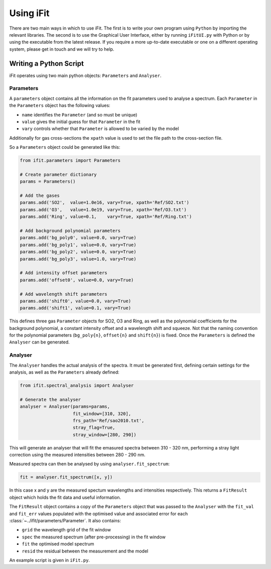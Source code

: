 Using iFit
###########

There are two main ways in which to use iFit. The first is to write your own program using ``Python`` by importing the relevant libraries. The second is to use the Graphical User Interface, either by running ``iFitUI.py`` with Python or by using the executable from the latest release. If you require a more up-to-date executable or one on a different operating system, please get in touch and we will try to help.

Writing a Python Script
========================

iFit operates using two main python objects: ``Parameters`` and ``Analyser``.

Parameters
-----------

A ``parameters`` object contains all the information on the fit parameters used to analyse a spectrum. Each ``Parameter`` in the ``Parameters`` object has the following values:

* ``name`` identifies the ``Parameter`` (and so must be unique)

* ``value`` gives the initial guess for that ``Parameter`` in the fit

* ``vary`` controls whether that ``Parameter`` is allowed to be varied by the model

Additionally for gas cross-sections the ``xpath`` value is used to set the file path to the cross-section file.

So a ``Parameters`` object could be generated like this:

.. code-block:: python

  from ifit.parameters import Parameters

  # Create parameter dictionary
  params = Parameters()

  # Add the gases
  params.add('SO2',  value=1.0e16, vary=True, xpath='Ref/SO2.txt')
  params.add('O3',   value=1.0e19, vary=True, xpath='Ref/O3.txt')
  params.add('Ring', value=0.1,    vary=True, xpath='Ref/Ring.txt')

  # Add background polynomial parameters
  params.add('bg_poly0', value=0.0, vary=True)
  params.add('bg_poly1', value=0.0, vary=True)
  params.add('bg_poly2', value=0.0, vary=True)
  params.add('bg_poly3', value=1.0, vary=True)

  # Add intensity offset parameters
  params.add('offset0', value=0.0, vary=True)

  # Add wavelength shift parameters
  params.add('shift0', value=0.0, vary=True)
  params.add('shift1', value=0.1, vary=True)


This defines three gas ``Parameter`` objects for SO2, O3 and Ring, as well as the polynomial coefficients for the background polynomial, a constant intensity offset and a wavelength shift and squeeze. Not that the naming convention for the polynomial parameters (``bg_poly{n}``, ``offset{n}`` and ``shift{n}``) is fixed. Once the ``Parameters`` is defined the ``Analyser`` can be generated.

Analyser
---------

The ``Analyser`` handles the actual analysis of the spectra. It must be generated first, defining certain settings for the analysis, as well as the ``Parameters`` already defined:

.. code-block:: python

  from ifit.spectral_analysis import Analyser

  # Generate the analyser
  analyser = Analyser(params=params,
                      fit_window=[310, 320],
                      frs_path='Ref/sao2010.txt',
                      stray_flag=True,
                      stray_window=[280, 290])


This will generate an analyser that will fit the emasured spectra between 310 - 320 nm, performing a stray light correction using the measured intensities between 280 - 290 nm.

Measured spectra can then be analysed by using ``analyser.fit_spectrum``:

.. code-block:: python

  fit = analyser.fit_spectrum([x, y])

In this case x and y are the measured spectum wavelengths and intensities respectively. This returns a ``FitResult`` object which holds the fit data and useful information.

The ``FitResult`` object contains a copy of the ``Parameters`` object that was passed to the ``Analyser`` with the ``fit_val`` and ``fit_err`` values populated with the optimised value and associated error for each :class:`~../ifit/parameters/Parameter`. It also contains:

* ``grid`` the wavelength grid of the fit window

* ``spec`` the measured spectrum (after pre-processing) in the fit window

* ``fit`` the optimised model spectrum

* ``resid`` the residual between the measurement and the model

An example script is given in ``iFit.py``.
